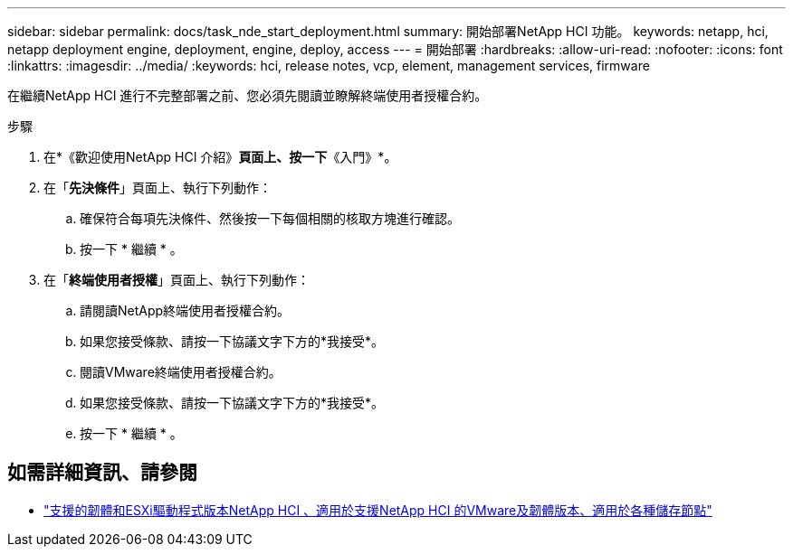 ---
sidebar: sidebar 
permalink: docs/task_nde_start_deployment.html 
summary: 開始部署NetApp HCI 功能。 
keywords: netapp, hci, netapp deployment engine, deployment, engine, deploy, access 
---
= 開始部署
:hardbreaks:
:allow-uri-read: 
:nofooter: 
:icons: font
:linkattrs: 
:imagesdir: ../media/
:keywords: hci, release notes, vcp, element, management services, firmware


[role="lead"]
在繼續NetApp HCI 進行不完整部署之前、您必須先閱讀並瞭解終端使用者授權合約。

.步驟
. 在*《歡迎使用NetApp HCI 介紹》*頁面上、按一下*《入門》*。
. 在「*先決條件*」頁面上、執行下列動作：
+
.. 確保符合每項先決條件、然後按一下每個相關的核取方塊進行確認。
.. 按一下 * 繼續 * 。


. 在「*終端使用者授權*」頁面上、執行下列動作：
+
.. 請閱讀NetApp終端使用者授權合約。
.. 如果您接受條款、請按一下協議文字下方的*我接受*。
.. 閱讀VMware終端使用者授權合約。
.. 如果您接受條款、請按一下協議文字下方的*我接受*。
.. 按一下 * 繼續 * 。




[discrete]
== 如需詳細資訊、請參閱

* link:firmware_driver_versions.html["支援的韌體和ESXi驅動程式版本NetApp HCI 、適用於支援NetApp HCI 的VMware及韌體版本、適用於各種儲存節點"]

